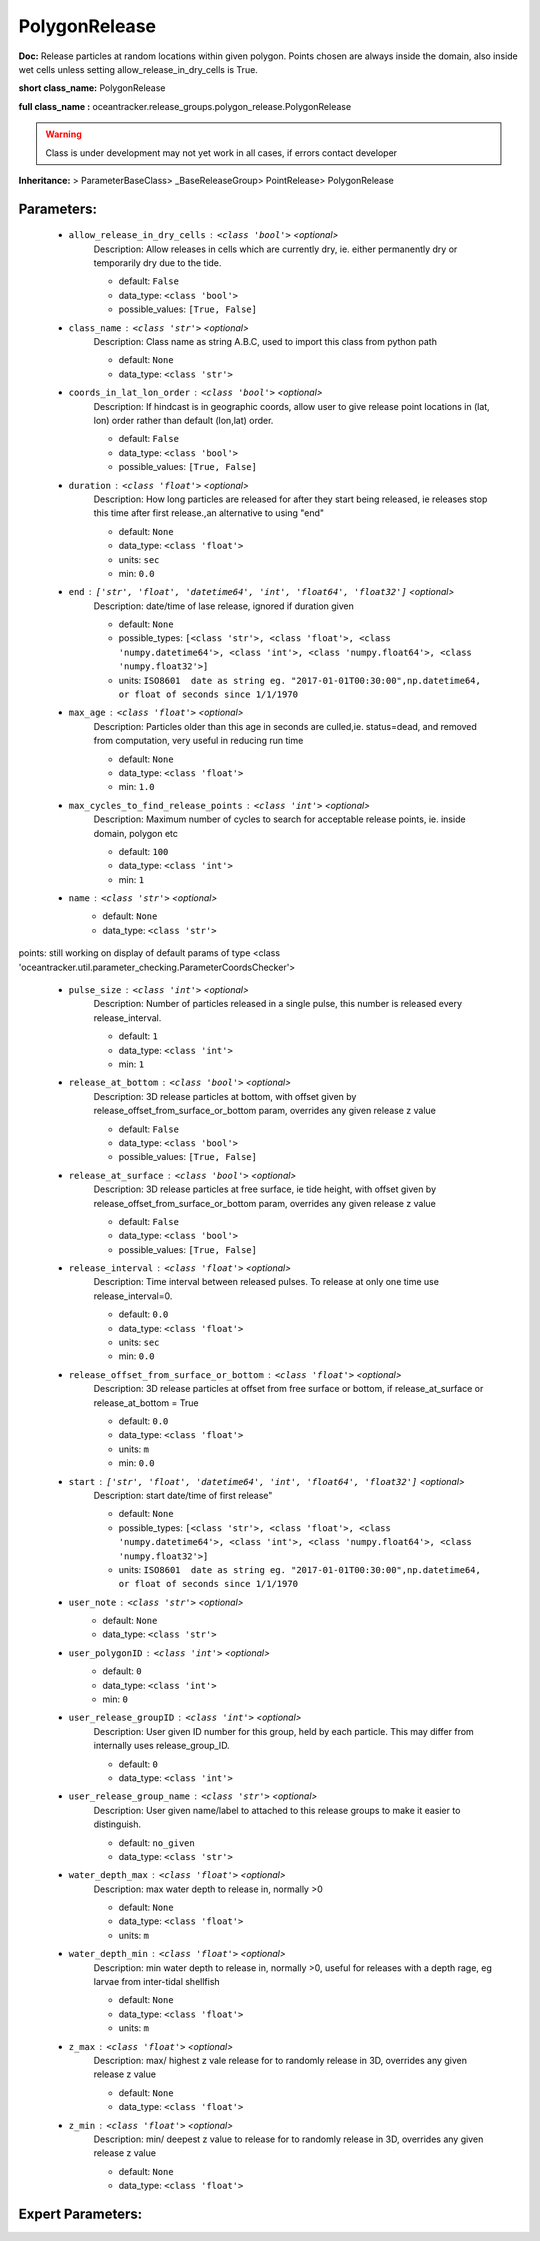 ###############
PolygonRelease
###############

**Doc:**     Release particles at random locations within given polygon.    Points chosen are always inside the domain, also inside wet cells unless setting allow_release_in_dry_cells is True.    

**short class_name:** PolygonRelease

**full class_name :** oceantracker.release_groups.polygon_release.PolygonRelease


.. warning::

	Class is under development may not yet work in all cases, if errors contact developer



**Inheritance:** > ParameterBaseClass> _BaseReleaseGroup> PointRelease> PolygonRelease


Parameters:
************

	* ``allow_release_in_dry_cells`` :   ``<class 'bool'>``   *<optional>*
		Description: Allow releases in cells which are currently dry, ie. either permanently dry or temporarily dry due to the tide.

		- default: ``False``
		- data_type: ``<class 'bool'>``
		- possible_values: ``[True, False]``

	* ``class_name`` :   ``<class 'str'>``   *<optional>*
		Description: Class name as string A.B.C, used to import this class from python path

		- default: ``None``
		- data_type: ``<class 'str'>``

	* ``coords_in_lat_lon_order`` :   ``<class 'bool'>``   *<optional>*
		Description: If hindcast is in geographic coords, allow user to give release point locations in (lat, lon) order rather than default (lon,lat) order.

		- default: ``False``
		- data_type: ``<class 'bool'>``
		- possible_values: ``[True, False]``

	* ``duration`` :   ``<class 'float'>``   *<optional>*
		Description: How long particles are released for after they start being released, ie releases stop this time after first release.,an alternative to using "end"

		- default: ``None``
		- data_type: ``<class 'float'>``
		- units: ``sec``
		- min: ``0.0``

	* ``end`` :   ``['str', 'float', 'datetime64', 'int', 'float64', 'float32']``   *<optional>*
		Description: date/time of lase release, ignored if duration given

		- default: ``None``
		- possible_types: ``[<class 'str'>, <class 'float'>, <class 'numpy.datetime64'>, <class 'int'>, <class 'numpy.float64'>, <class 'numpy.float32'>]``
		- units: ``ISO8601  date as string eg. "2017-01-01T00:30:00",np.datetime64, or float of seconds since 1/1/1970``

	* ``max_age`` :   ``<class 'float'>``   *<optional>*
		Description: Particles older than this age in seconds are culled,ie. status=dead, and removed from computation, very useful in reducing run time

		- default: ``None``
		- data_type: ``<class 'float'>``
		- min: ``1.0``

	* ``max_cycles_to_find_release_points`` :   ``<class 'int'>``   *<optional>*
		Description: Maximum number of cycles to search for acceptable release points, ie. inside domain, polygon etc

		- default: ``100``
		- data_type: ``<class 'int'>``
		- min: ``1``

	* ``name`` :   ``<class 'str'>``   *<optional>*
		- default: ``None``
		- data_type: ``<class 'str'>``


points: still working on display  of default params of  type <class 'oceantracker.util.parameter_checking.ParameterCoordsChecker'>

	* ``pulse_size`` :   ``<class 'int'>``   *<optional>*
		Description: Number of particles released in a single pulse, this number is released every release_interval.

		- default: ``1``
		- data_type: ``<class 'int'>``
		- min: ``1``

	* ``release_at_bottom`` :   ``<class 'bool'>``   *<optional>*
		Description: 3D release particles at bottom, with  offset given by release_offset_from_surface_or_bottom param, overrides any given release z value

		- default: ``False``
		- data_type: ``<class 'bool'>``
		- possible_values: ``[True, False]``

	* ``release_at_surface`` :   ``<class 'bool'>``   *<optional>*
		Description: 3D release particles at free surface, ie tide height, with  offset given by release_offset_from_surface_or_bottom param, overrides any given release z value

		- default: ``False``
		- data_type: ``<class 'bool'>``
		- possible_values: ``[True, False]``

	* ``release_interval`` :   ``<class 'float'>``   *<optional>*
		Description: Time interval between released pulses. To release at only one time use release_interval=0.

		- default: ``0.0``
		- data_type: ``<class 'float'>``
		- units: ``sec``
		- min: ``0.0``

	* ``release_offset_from_surface_or_bottom`` :   ``<class 'float'>``   *<optional>*
		Description: 3D release particles at offset from free surface or bottom, if release_at_surface or  release_at_bottom = True

		- default: ``0.0``
		- data_type: ``<class 'float'>``
		- units: ``m``
		- min: ``0.0``

	* ``start`` :   ``['str', 'float', 'datetime64', 'int', 'float64', 'float32']``   *<optional>*
		Description: start date/time of first release"

		- default: ``None``
		- possible_types: ``[<class 'str'>, <class 'float'>, <class 'numpy.datetime64'>, <class 'int'>, <class 'numpy.float64'>, <class 'numpy.float32'>]``
		- units: ``ISO8601  date as string eg. "2017-01-01T00:30:00",np.datetime64, or float of seconds since 1/1/1970``

	* ``user_note`` :   ``<class 'str'>``   *<optional>*
		- default: ``None``
		- data_type: ``<class 'str'>``

	* ``user_polygonID`` :   ``<class 'int'>``   *<optional>*
		- default: ``0``
		- data_type: ``<class 'int'>``
		- min: ``0``

	* ``user_release_groupID`` :   ``<class 'int'>``   *<optional>*
		Description: User given ID number for this group, held by each particle. This may differ from internally uses release_group_ID.

		- default: ``0``
		- data_type: ``<class 'int'>``

	* ``user_release_group_name`` :   ``<class 'str'>``   *<optional>*
		Description: User given name/label to attached to this release groups to make it easier to distinguish.

		- default: ``no_given``
		- data_type: ``<class 'str'>``

	* ``water_depth_max`` :   ``<class 'float'>``   *<optional>*
		Description: max water depth to release in, normally >0

		- default: ``None``
		- data_type: ``<class 'float'>``
		- units: ``m``

	* ``water_depth_min`` :   ``<class 'float'>``   *<optional>*
		Description: min water depth to release in, normally >0, useful for releases with a depth rage, eg larvae from inter-tidal shellfish

		- default: ``None``
		- data_type: ``<class 'float'>``
		- units: ``m``

	* ``z_max`` :   ``<class 'float'>``   *<optional>*
		Description: max/ highest z vale release for to randomly release in 3D, overrides any given release z value

		- default: ``None``
		- data_type: ``<class 'float'>``

	* ``z_min`` :   ``<class 'float'>``   *<optional>*
		Description: min/ deepest z value to release for to randomly release in 3D, overrides any given release z value

		- default: ``None``
		- data_type: ``<class 'float'>``



Expert Parameters:
*******************


